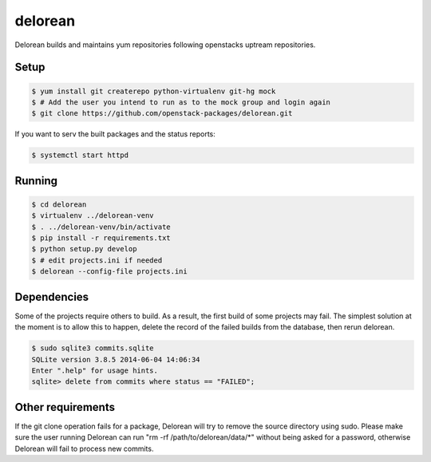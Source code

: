 ========
delorean
========

Delorean builds and maintains yum repositories following openstacks uptream repositories.

Setup
-----

.. code-block:: bash

    $ yum install git createrepo python-virtualenv git-hg mock
    $ # Add the user you intend to run as to the mock group and login again
    $ git clone https://github.com/openstack-packages/delorean.git

If you want to serv the built packages and the status reports:

.. code-block:: bash

    $ systemctl start httpd

Running
-------

.. code-block:: bash

    $ cd delorean
    $ virtualenv ../delorean-venv
    $ . ../delorean-venv/bin/activate
    $ pip install -r requirements.txt
    $ python setup.py develop
    $ # edit projects.ini if needed
    $ delorean --config-file projects.ini


Dependencies
------------
Some of the projects require others to build. As a result, the first build of
some projects may fail. The simplest solution at the moment is to allow this
to happen, delete the record of the failed builds from the database, then
rerun delorean.

.. code-block:: bash

    $ sudo sqlite3 commits.sqlite
    SQLite version 3.8.5 2014-06-04 14:06:34
    Enter ".help" for usage hints.
    sqlite> delete from commits where status == "FAILED";


Other requirements
------------------
If the git clone operation fails for a package, Delorean will try to remove
the source directory using sudo. Please make sure the user running Delorean
can run "rm -rf /path/to/delorean/data/*" without being asked for a password,
otherwise Delorean will fail to process new commits.
